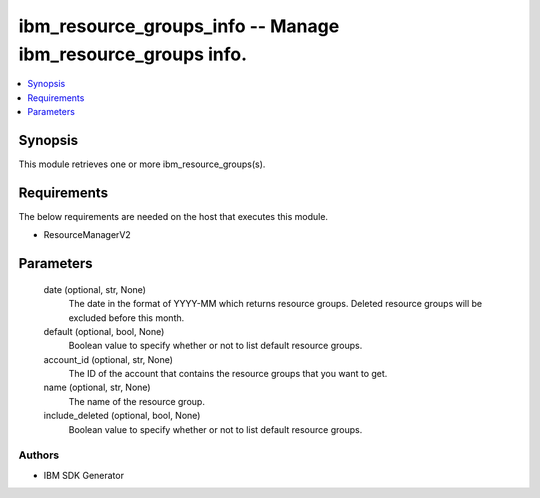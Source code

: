 
ibm_resource_groups_info -- Manage ibm_resource_groups info.
============================================================

.. contents::
   :local:
   :depth: 1


Synopsis
--------

This module retrieves one or more ibm_resource_groups(s).



Requirements
------------
The below requirements are needed on the host that executes this module.

- ResourceManagerV2



Parameters
----------

  date (optional, str, None)
    The date in the format of YYYY-MM which returns resource groups. Deleted resource groups will be excluded before this month.


  default (optional, bool, None)
    Boolean value to specify whether or not to list default resource groups.


  account_id (optional, str, None)
    The ID of the account that contains the resource groups that you want to get.


  name (optional, str, None)
    The name of the resource group.


  include_deleted (optional, bool, None)
    Boolean value to specify whether or not to list default resource groups.













Authors
~~~~~~~

- IBM SDK Generator

